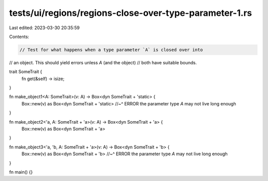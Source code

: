 tests/ui/regions/regions-close-over-type-parameter-1.rs
=======================================================

Last edited: 2023-03-30 20:35:59

Contents:

.. code-block:: rs

    // Test for what happens when a type parameter `A` is closed over into
// an object. This should yield errors unless `A` (and the object)
// both have suitable bounds.

trait SomeTrait {
    fn get(&self) -> isize;
}


fn make_object1<A: SomeTrait>(v: A) -> Box<dyn SomeTrait + 'static> {
    Box::new(v) as Box<dyn SomeTrait + 'static>
    //~^ ERROR the parameter type `A` may not live long enough
}

fn make_object2<'a, A: SomeTrait + 'a>(v: A) -> Box<dyn SomeTrait + 'a> {
    Box::new(v) as Box<dyn SomeTrait + 'a>
}

fn make_object3<'a, 'b, A: SomeTrait + 'a>(v: A) -> Box<dyn SomeTrait + 'b> {
    Box::new(v) as Box<dyn SomeTrait + 'b>
    //~^ ERROR the parameter type `A` may not live long enough
}

fn main() {}


